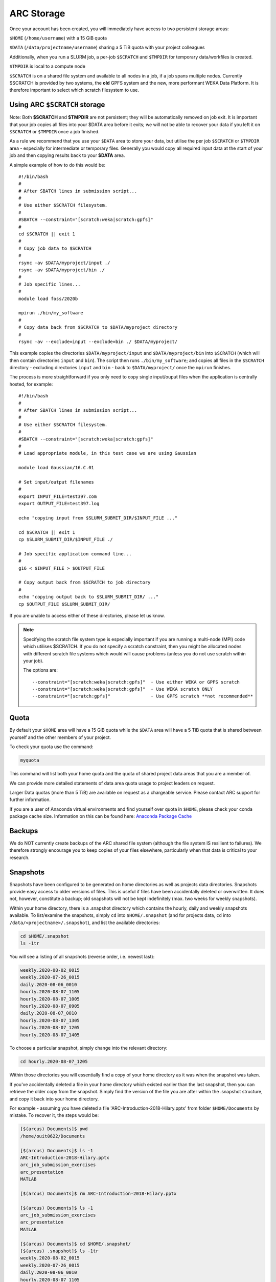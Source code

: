 ARC Storage
===========

Once your account has been created, you will immediately have access to two persistent storage areas:

``$HOME`` (``/home/username``) with a 15 GiB quota

``$DATA`` (``/data/projectname/username``)  sharing a 5 TiB quota with your project colleagues

Additionally, when you run a SLURM job, a per-job ``$SCRATCH`` and ``$TMPDIR`` for temporary data/workfiles is created. 

``$TMPDIR`` is local to a compute node

``$SCRATCH`` is on a shared file system and available to all nodes in a job, if a job spans multiple nodes. Currently $SCRATCH is provided by two systems, the **old** GPFS system and the new, more performant WEKA Data Platform. It is therefore important to select which scratch filesystem to use.

Using ARC ``$SCRATCH`` storage
--------------------------

Note: Both **$SCRATCH** and **$TMPDIR** are not persistent; they will be automatically removed on job exit. It is important that your job copies all files into your $DATA area before it exits; we will not be able to recover your data if you left it on ``$SCRATCH`` or ``$TMPDIR`` once a job finished.

As a rule we recommend that you use your ``$DATA`` area to store your data, but utilise the per job ``$SCRATCH`` or ``$TMPDIR`` area - especially for intermediate or temporary files. Generally you would copy all required input data at the start of your job and then copying results back to your **$DATA** area.

A simple example of how to do this would be::

  #!/bin/bash
  #
  # After SBATCH lines in submission script...
  #
  # Use either $SCRATCH filesystem.
  #
  #SBATCH --constraint="[scratch:weka|scratch:gpfs]"
  #
  cd $SCRATCH || exit 1
  # 
  # Copy job data to $SCRATCH
  #
  rsync -av $DATA/myproject/input ./
  rsync -av $DATA/myproject/bin ./ 
  #
  # Job specific lines...
  #
  module load foss/2020b

  mpirun ./bin/my_software
  #
  # Copy data back from $SCRATCH to $DATA/myproject directory
  #
  rsync -av --exclude=input --exclude=bin ./ $DATA/myproject/
  
This example copies the directories ``$DATA/myproject/input`` and ``$DATA/myproject/bin`` into ``$SCRATCH`` (which will then contain directories ``input`` and ``bin``). The script then runs ``./bin/my_software``; and copies all files in the ``$SCRATCH`` directory - excluding directories ``input`` and ``bin`` - back to ``$DATA/myproject/`` once the ``mpirun`` finishes.

The process is more straightforward if you only need to copy single input/ouput files when the application is centrally hosted, for example::

  #!/bin/bash
  #
  # After SBATCH lines in submission script...
  #
  # Use either $SCRATCH filesystem.
  #
  #SBATCH --constraint="[scratch:weka|scratch:gpfs]"
  # 
  # Load appropriate module, in this test case we are using Gaussian
  
  module load Gaussian/16.C.01

  # Set input/output filenames
  #
  export INPUT_FILE=test397.com
  export OUTPUT_FILE=test397.log

  echo "copying input from $SLURM_SUBMIT_DIR/$INPUT_FILE ..."
  
  cd $SCRATCH || exit 1
  cp $SLURM_SUBMIT_DIR/$INPUT_FILE ./

  # Job specific application command line...
  #
  g16 < $INPUT_FILE > $OUTPUT_FILE

  # Copy output back from $SCRATCH to job directory
  #
  echo "copying output back to $SLURM_SUBMIT_DIR/ ..."
  cp $OUTPUT_FILE $SLURM_SUBMIT_DIR/

 
If you are unable to access either of these directories, please let us know.

.. note::
  Specifying the scratch file system type is especially important if you are running a multi-node (MPI) code which utilises
  $SCRATCH.  If you do not specify a scratch constraint, then you might be allocated nodes with different scratch file systems which would will cause problems (unless you do 
  not use scratch within your job). 

  The options are::

  --constraint="[scratch:weka|scratch:gpfs]"  - Use either WEKA or GPFS scratch
  --constraint="[scratch:weka|scratch:gpfs]"  - Use WEKA scratch ONLY
  --constraint="[scratch:gpfs]"               - Use GPFS scratch **not recommended**


Quota
-----

By default your ``$HOME`` area will have a 15 GiB quota while the ``$DATA`` area will have a 5 TiB quota that is shared between yourself and the other members of your project.

To check your quota use the command:

.. code-block:: shell

  myquota

This command will list both your home quota and the quota of shared project data areas that you are a member of.

We can provide more detailed statements of data area quota usage to project leaders on request.

Larger Data quotas (more than 5 TiB) are available on request as a chargeable service. Please contact ARC support for further information.

If you are a user of Anaconda virtual environments and find yourself over quota in ``$HOME``, please check your conda package cache size. Information on this can be found here: `Anaconda Package Cache <https://arc-software-guide.readthedocs.io/en/latest/python/anaconda_venv.html#conda-package-cache>`_

Backups
-------

We do NOT currently create backups of the ARC shared file system (although the file system IS resilient to failures). We therefore strongly encourage you to keep copies of your files elsewhere, particularly when that data is critical to your research.

Snapshots
---------

Snapshots have been configured to be generated on home directories as well as projects data directories. Snapshots provide easy access to older versions of files. This is useful if files have been accidentally deleted or overwritten. It does not, however, constitute a backup; old snapshots will not be kept indefinitely (max. two weeks for weekly snapshots).

Within your home directory, there is a .snapshot directory which contains the hourly, daily and weekly snapshots available. 
To list/examine the snapshots, simply ``cd`` into ``$HOME/.snapshot`` (and for projects data, ``cd`` into ``/data/<projectname>/.snapshot``), and list the available directories:

.. code-block:: shell

  cd $HOME/.snapshot
  ls -1tr

You will see a listing of all snapshots (reverse order, i.e. newest last):

.. code-block:: text

  weekly.2020-08-02_0015
  weekly.2020-07-26_0015
  daily.2020-08-06_0010
  hourly.2020-08-07_1105
  hourly.2020-08-07_1005
  hourly.2020-08-07_0905
  daily.2020-08-07_0010
  hourly.2020-08-07_1305
  hourly.2020-08-07_1205
  hourly.2020-08-07_1405

To choose a particular snapshot, simply change into the relevant directory:

.. code-block:: shell

  cd hourly.2020-08-07_1205

Within those directories you will essentially find a copy of your home directory as it was when the snapshot was taken.

If you've accidentally deleted a file in your home directory which existed earlier than the last snapshot, then you can retrieve the older copy from the snapshot. Simply find the version of the file you are after within the .snapshot structure, and copy it back into your home directory.

For example - assuming you have deleted a file 'ARC-Introduction-2018-Hilary.pptx' from folder ``$HOME/Documents`` by mistake. To recover it, the steps would be:

.. code-block:: shell

  [$(arcus) Documents]$ pwd
  /home/ouit0622/Documents

  [$(arcus) Documents]$ ls -1
  ARC-Introduction-2018-Hilary.pptx
  arc_job_submission_exercises
  arc_presentation
  MATLAB

  [$(arcus) Documents]$ rm ARC-Introduction-2018-Hilary.pptx

  [$(arcus) Documents]$ ls -1
  arc_job_submission_exercises
  arc_presentation
  MATLAB

  [$(arcus) Documents]$ cd $HOME/.snapshot/
  [$(arcus) .snapshot]$ ls -1tr
  weekly.2020-08-02_0015
  weekly.2020-07-26_0015
  daily.2020-08-06_0010
  hourly.2020-08-07_1105
  hourly.2020-08-07_1005
  hourly.2020-08-07_0905
  daily.2020-08-07_0010
  hourly.2020-08-07_1305
  hourly.2020-08-07_1205
  hourly.2020-08-07_1405

  [$(arcus) .snapshot]$ cd hourly.2020-08-07_1405

  [$(arcus) hourly.2020-08-07_1405]$ pwd
  /home/ouit0622/.snapshot/hourly.2020-08-07_1405

  [$(arcus) hourly.2020-08-07_1405]$ cd Documents

  [$(arcus) Documents]$ ls -1
  ARC-Introduction-2018-Hilary.pptx
  arc_job_submission_exercises
  arc_presentation
  MATLAB

  [$(arcus) Documents]$ cp ARC-Introduction-2018-Hilary.pptx $HOME/Documents

  [$(arcus) Documents]$ $HOME/Documents/
  [$(arcus) Documents]$ pwd
  /home/ouit0622/Documents

  [$(arcus) Documents]$ ls -1
  ARC-Introduction-2018-Hilary.pptx
  arc_job_submission_exercises
  arc_presentation
  MATLAB
  
Note: Snapshots do not take up space in the file system, i.e. they do not count towards your quota. If you are trying to determine where in your home directory space is used,
you must exclude the ``.snapshot`` directory from your commands as otherwise the information would be incorrect.
